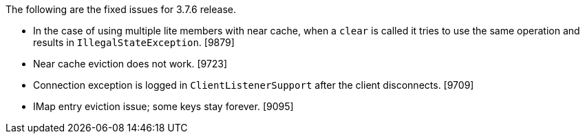 The following are the fixed issues for 3.7.6 release.

* In the case of using multiple lite members with near cache, when a
`clear` is called it tries to use the same operation and results in
`IllegalStateException`. [9879]
* Near cache eviction does not work. [9723]
* Connection exception is logged in `ClientListenerSupport` after the
client disconnects. [9709]
* IMap entry eviction issue; some keys stay forever. [9095]
